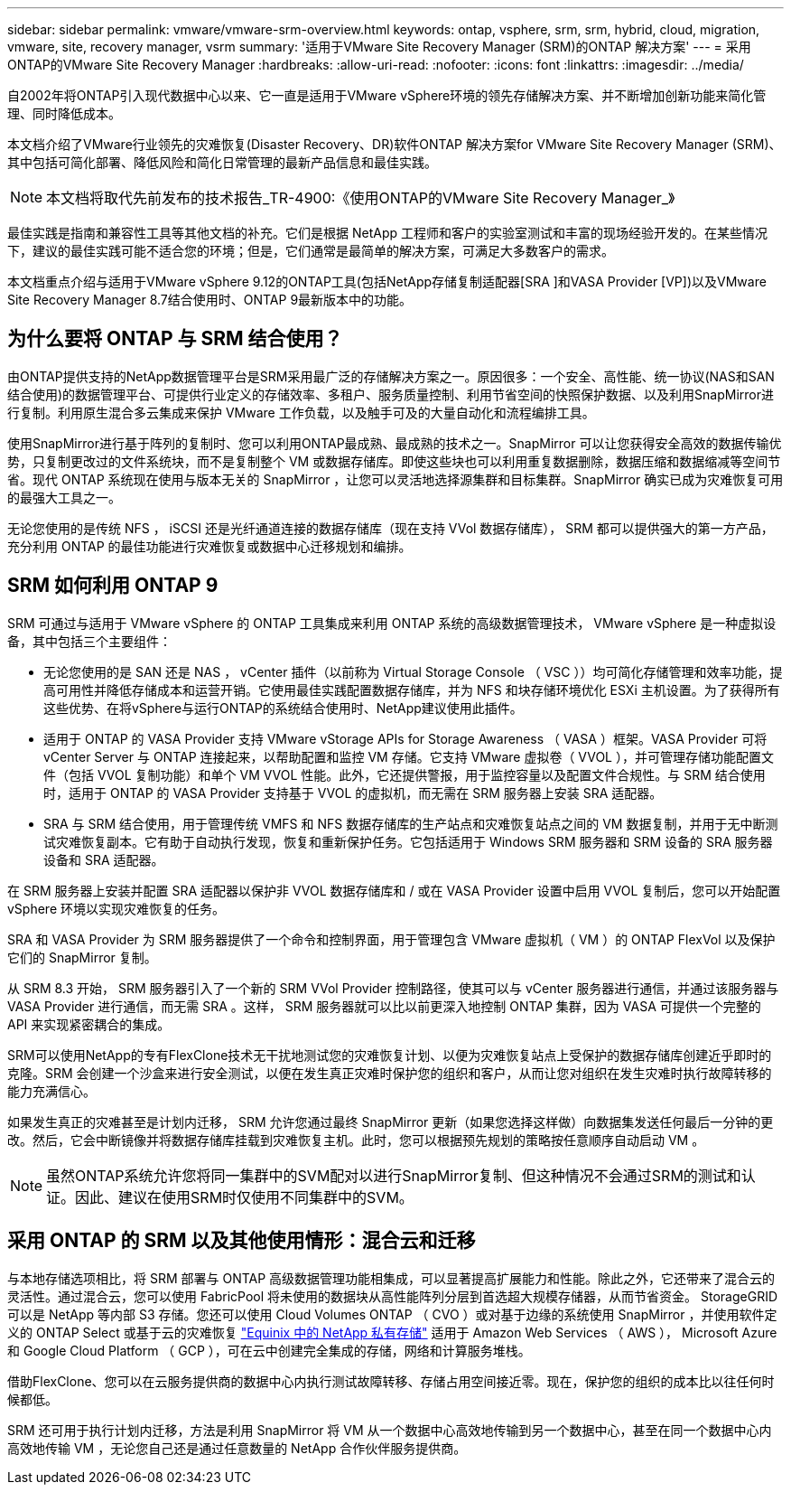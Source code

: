 ---
sidebar: sidebar 
permalink: vmware/vmware-srm-overview.html 
keywords: ontap, vsphere, srm, srm, hybrid, cloud, migration, vmware, site, recovery manager, vsrm 
summary: '适用于VMware Site Recovery Manager (SRM)的ONTAP 解决方案' 
---
= 采用ONTAP的VMware Site Recovery Manager
:hardbreaks:
:allow-uri-read: 
:nofooter: 
:icons: font
:linkattrs: 
:imagesdir: ../media/


[role="lead"]
自2002年将ONTAP引入现代数据中心以来、它一直是适用于VMware vSphere环境的领先存储解决方案、并不断增加创新功能来简化管理、同时降低成本。

本文档介绍了VMware行业领先的灾难恢复(Disaster Recovery、DR)软件ONTAP 解决方案for VMware Site Recovery Manager (SRM)、其中包括可简化部署、降低风险和简化日常管理的最新产品信息和最佳实践。


NOTE: 本文档将取代先前发布的技术报告_TR-4900:《使用ONTAP的VMware Site Recovery Manager_》

最佳实践是指南和兼容性工具等其他文档的补充。它们是根据 NetApp 工程师和客户的实验室测试和丰富的现场经验开发的。在某些情况下，建议的最佳实践可能不适合您的环境；但是，它们通常是最简单的解决方案，可满足大多数客户的需求。

本文档重点介绍与适用于VMware vSphere 9.12的ONTAP工具(包括NetApp存储复制适配器[SRA ]和VASA Provider [VP])以及VMware Site Recovery Manager 8.7结合使用时、ONTAP 9最新版本中的功能。



== 为什么要将 ONTAP 与 SRM 结合使用？

由ONTAP提供支持的NetApp数据管理平台是SRM采用最广泛的存储解决方案之一。原因很多：一个安全、高性能、统一协议(NAS和SAN结合使用)的数据管理平台、可提供行业定义的存储效率、多租户、服务质量控制、利用节省空间的快照保护数据、以及利用SnapMirror进行复制。利用原生混合多云集成来保护 VMware 工作负载，以及触手可及的大量自动化和流程编排工具。

使用SnapMirror进行基于阵列的复制时、您可以利用ONTAP最成熟、最成熟的技术之一。SnapMirror 可以让您获得安全高效的数据传输优势，只复制更改过的文件系统块，而不是复制整个 VM 或数据存储库。即使这些块也可以利用重复数据删除，数据压缩和数据缩减等空间节省。现代 ONTAP 系统现在使用与版本无关的 SnapMirror ，让您可以灵活地选择源集群和目标集群。SnapMirror 确实已成为灾难恢复可用的最强大工具之一。

无论您使用的是传统 NFS ， iSCSI 还是光纤通道连接的数据存储库（现在支持 VVol 数据存储库）， SRM 都可以提供强大的第一方产品，充分利用 ONTAP 的最佳功能进行灾难恢复或数据中心迁移规划和编排。



== SRM 如何利用 ONTAP 9

SRM 可通过与适用于 VMware vSphere 的 ONTAP 工具集成来利用 ONTAP 系统的高级数据管理技术， VMware vSphere 是一种虚拟设备，其中包括三个主要组件：

* 无论您使用的是 SAN 还是 NAS ， vCenter 插件（以前称为 Virtual Storage Console （ VSC ））均可简化存储管理和效率功能，提高可用性并降低存储成本和运营开销。它使用最佳实践配置数据存储库，并为 NFS 和块存储环境优化 ESXi 主机设置。为了获得所有这些优势、在将vSphere与运行ONTAP的系统结合使用时、NetApp建议使用此插件。
* 适用于 ONTAP 的 VASA Provider 支持 VMware vStorage APIs for Storage Awareness （ VASA ）框架。VASA Provider 可将 vCenter Server 与 ONTAP 连接起来，以帮助配置和监控 VM 存储。它支持 VMware 虚拟卷（ VVOL ），并可管理存储功能配置文件（包括 VVOL 复制功能）和单个 VM VVOL 性能。此外，它还提供警报，用于监控容量以及配置文件合规性。与 SRM 结合使用时，适用于 ONTAP 的 VASA Provider 支持基于 VVOL 的虚拟机，而无需在 SRM 服务器上安装 SRA 适配器。
* SRA 与 SRM 结合使用，用于管理传统 VMFS 和 NFS 数据存储库的生产站点和灾难恢复站点之间的 VM 数据复制，并用于无中断测试灾难恢复副本。它有助于自动执行发现，恢复和重新保护任务。它包括适用于 Windows SRM 服务器和 SRM 设备的 SRA 服务器设备和 SRA 适配器。


在 SRM 服务器上安装并配置 SRA 适配器以保护非 VVOL 数据存储库和 / 或在 VASA Provider 设置中启用 VVOL 复制后，您可以开始配置 vSphere 环境以实现灾难恢复的任务。

SRA 和 VASA Provider 为 SRM 服务器提供了一个命令和控制界面，用于管理包含 VMware 虚拟机（ VM ）的 ONTAP FlexVol 以及保护它们的 SnapMirror 复制。

从 SRM 8.3 开始， SRM 服务器引入了一个新的 SRM VVol Provider 控制路径，使其可以与 vCenter 服务器进行通信，并通过该服务器与 VASA Provider 进行通信，而无需 SRA 。这样， SRM 服务器就可以比以前更深入地控制 ONTAP 集群，因为 VASA 可提供一个完整的 API 来实现紧密耦合的集成。

SRM可以使用NetApp的专有FlexClone技术无干扰地测试您的灾难恢复计划、以便为灾难恢复站点上受保护的数据存储库创建近乎即时的克隆。SRM 会创建一个沙盒来进行安全测试，以便在发生真正灾难时保护您的组织和客户，从而让您对组织在发生灾难时执行故障转移的能力充满信心。

如果发生真正的灾难甚至是计划内迁移， SRM 允许您通过最终 SnapMirror 更新（如果您选择这样做）向数据集发送任何最后一分钟的更改。然后，它会中断镜像并将数据存储库挂载到灾难恢复主机。此时，您可以根据预先规划的策略按任意顺序自动启动 VM 。


NOTE: 虽然ONTAP系统允许您将同一集群中的SVM配对以进行SnapMirror复制、但这种情况不会通过SRM的测试和认证。因此、建议在使用SRM时仅使用不同集群中的SVM。



== 采用 ONTAP 的 SRM 以及其他使用情形：混合云和迁移

与本地存储选项相比，将 SRM 部署与 ONTAP 高级数据管理功能相集成，可以显著提高扩展能力和性能。除此之外，它还带来了混合云的灵活性。通过混合云，您可以使用 FabricPool 将未使用的数据块从高性能阵列分层到首选超大规模存储器，从而节省资金。 StorageGRID 可以是 NetApp 等内部 S3 存储。您还可以使用 Cloud Volumes ONTAP （ CVO ）或对基于边缘的系统使用 SnapMirror ，并使用软件定义的 ONTAP Select 或基于云的灾难恢复 https://www.equinix.com/partners/netapp["Equinix 中的 NetApp 私有存储"^] 适用于 Amazon Web Services （ AWS ）， Microsoft Azure 和 Google Cloud Platform （ GCP ），可在云中创建完全集成的存储，网络和计算服务堆栈。

借助FlexClone、您可以在云服务提供商的数据中心内执行测试故障转移、存储占用空间接近零。现在，保护您的组织的成本比以往任何时候都低。

SRM 还可用于执行计划内迁移，方法是利用 SnapMirror 将 VM 从一个数据中心高效地传输到另一个数据中心，甚至在同一个数据中心内高效地传输 VM ，无论您自己还是通过任意数量的 NetApp 合作伙伴服务提供商。
